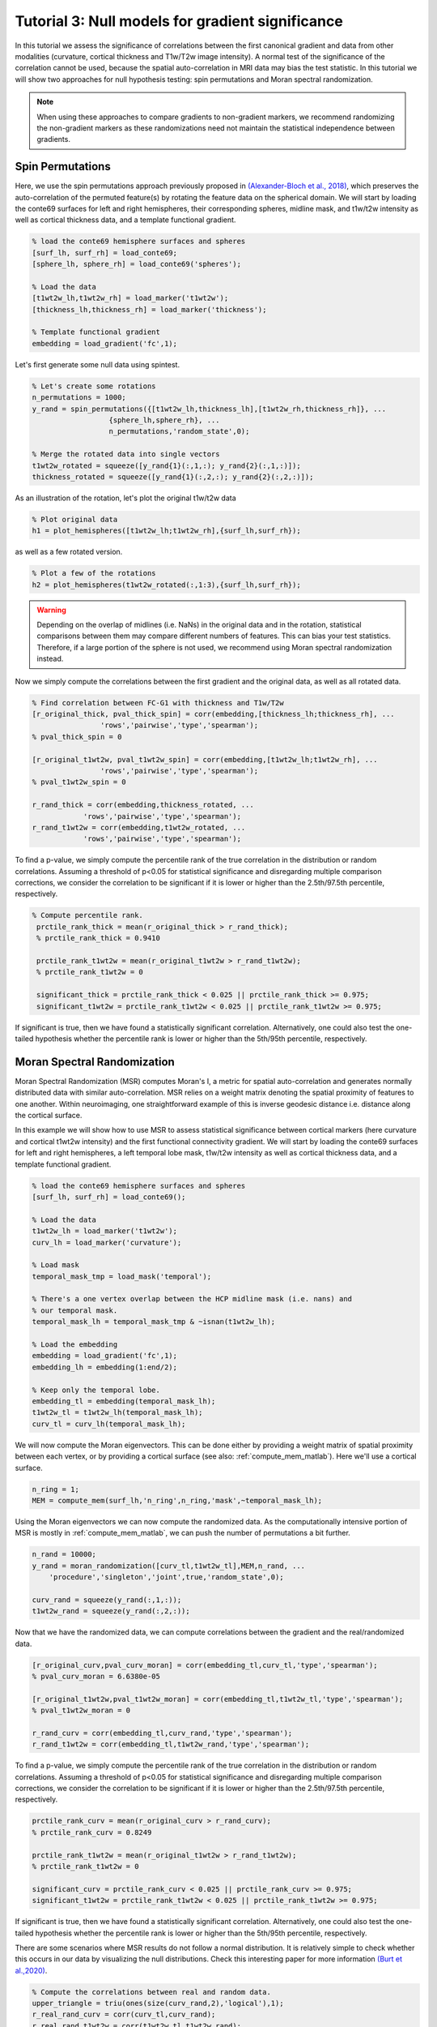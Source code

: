 Tutorial 3: Null models for gradient significance
==================================================

In this tutorial we assess the significance of correlations between the first
canonical gradient and data from other modalities (curvature, cortical thickness
and T1w/T2w image intensity). A normal test of the significance of the
correlation cannot be used, because the spatial auto-correlation in MRI data may
bias the test statistic. In this tutorial we will show two approaches for null
hypothesis testing: spin permutations and Moran spectral randomization. 

.. note:: 
    When using these approaches to compare gradients to non-gradient markers, we
    recommend randomizing the non-gradient markers as these randomizations need not
    maintain the statistical independence between gradients.

Spin Permutations
--------------------
Here, we use the spin permutations approach previously proposed in
`(Alexander-Bloch et al., 2018)
<https://www.sciencedirect.com/science/article/pii/S1053811918304968>`_, which
preserves the auto-correlation of the permuted feature(s) by rotating the
feature data on the spherical domain. 
We will start by loading the conte69 surfaces for left and right hemispheres,
their corresponding spheres, midline mask, and t1w/t2w intensity as well as
cortical thickness data, and a template functional gradient.

.. code-block:: matlab

    % load the conte69 hemisphere surfaces and spheres
    [surf_lh, surf_rh] = load_conte69;
    [sphere_lh, sphere_rh] = load_conte69('spheres');

    % Load the data 
    [t1wt2w_lh,t1wt2w_rh] = load_marker('t1wt2w');
    [thickness_lh,thickness_rh] = load_marker('thickness');
    
    % Template functional gradient
    embedding = load_gradient('fc',1);
    
Let's first generate some null data using spintest. 

.. code-block:: matlab

    % Let's create some rotations
    n_permutations = 1000;
    y_rand = spin_permutations({[t1wt2w_lh,thickness_lh],[t1wt2w_rh,thickness_rh]}, ...
                      {sphere_lh,sphere_rh}, ...
                      n_permutations,'random_state',0);

    % Merge the rotated data into single vectors
    t1wt2w_rotated = squeeze([y_rand{1}(:,1,:); y_rand{2}(:,1,:)]);
    thickness_rotated = squeeze([y_rand{1}(:,2,:); y_rand{2}(:,2,:)]);

As an illustration of the rotation, let's plot the original t1w/t2w data

.. code-block:: matlab
 
    % Plot original data
    h1 = plot_hemispheres([t1wt2w_lh;t1wt2w_rh],{surf_lh,surf_rh});

.. image:: ./example_figs/t1wt2w_original.png
   :scale: 50%
   :align: center

as well as a few rotated version.

.. code-block:: matlab

    % Plot a few of the rotations
    h2 = plot_hemispheres(t1wt2w_rotated(:,1:3),{surf_lh,surf_rh});

.. image:: ./example_figs/t1wt2w_rotated.png
   :scale: 50%
   :align: center

.. warning:: 
    Depending on the overlap of midlines (i.e. NaNs) in the original 
    data and in the rotation, statistical comparisons between them may compare
    different numbers of features. This can bias your test statistics. Therefore, if
    a large portion of the sphere is not used, we recommend using Moran spectral
    randomization instead.  

Now we simply compute the correlations between the first gradient and the
original data, as well as all rotated data.

.. code-block:: matlab

    % Find correlation between FC-G1 with thickness and T1w/T2w
    [r_original_thick, pval_thick_spin] = corr(embedding,[thickness_lh;thickness_rh], ...
                    'rows','pairwise','type','spearman');
    % pval_thick_spin = 0 

    [r_original_t1wt2w, pval_t1wt2w_spin] = corr(embedding,[t1wt2w_lh;t1wt2w_rh], ...
                    'rows','pairwise','type','spearman');
    % pval_t1wt2w_spin = 0 

    r_rand_thick = corr(embedding,thickness_rotated, ...
                'rows','pairwise','type','spearman');
    r_rand_t1wt2w = corr(embedding,t1wt2w_rotated, ...
                'rows','pairwise','type','spearman');
          
          
To find a p-value, we simply compute the percentile rank of the true correlation
in the distribution or random correlations. Assuming a threshold of p<0.05 for
statistical significance and disregarding multiple comparison corrections, we
consider the correlation to be significant if it is lower or higher than the
2.5th/97.5th percentile, respectively. 

.. code-block:: matlab

   % Compute percentile rank.
    prctile_rank_thick = mean(r_original_thick > r_rand_thick); 
    % prctile_rank_thick = 0.9410 

    prctile_rank_t1wt2w = mean(r_original_t1wt2w > r_rand_t1wt2w); 
    % prctile_rank_t1wt2w = 0

    significant_thick = prctile_rank_thick < 0.025 || prctile_rank_thick >= 0.975;
    significant_t1wt2w = prctile_rank_t1wt2w < 0.025 || prctile_rank_t1wt2w >= 0.975;

If significant is true, then we have found a statistically significant
correlation. Alternatively, one could also test the one-tailed hypothesis
whether the percentile rank is lower or higher than the 5th/95th percentile,
respectively.

Moran Spectral Randomization 
--------------------------------

Moran Spectral Randomization (MSR) computes Moran's I, a metric for spatial
auto-correlation and generates normally distributed data with similar
auto-correlation. MSR relies on a weight matrix denoting the spatial proximity
of features to one another. Within neuroimaging, one straightforward example of
this is inverse geodesic distance i.e. distance along the cortical surface. 

In this example we will show how to use MSR to assess statistical significance
between cortical markers (here curvature and cortical t1wt2w intensity) and the
first functional connectivity gradient. We will start by loading the conte69
surfaces for left and right hemispheres, a left temporal lobe mask, t1w/t2w
intensity as well as cortical thickness data, and a template functional
gradient. 

.. code-block:: matlab

    % load the conte69 hemisphere surfaces and spheres
    [surf_lh, surf_rh] = load_conte69();

    % Load the data 
    t1wt2w_lh = load_marker('t1wt2w');
    curv_lh = load_marker('curvature');

    % Load mask
    temporal_mask_tmp = load_mask('temporal');

    % There's a one vertex overlap between the HCP midline mask (i.e. nans) and
    % our temporal mask.
    temporal_mask_lh = temporal_mask_tmp & ~isnan(t1wt2w_lh);

    % Load the embedding
    embedding = load_gradient('fc',1);
    embedding_lh = embedding(1:end/2);

    % Keep only the temporal lobe. 
    embedding_tl = embedding(temporal_mask_lh);
    t1wt2w_tl = t1wt2w_lh(temporal_mask_lh);
    curv_tl = curv_lh(temporal_mask_lh);

We will now compute the Moran eigenvectors. This can be done either by providing
a weight matrix of spatial proximity between each vertex, or by providing a
cortical surface (see also: :ref:`compute_mem_matlab`). Here we'll use a cortical
surface.

.. code-block:: matlab

    n_ring = 1; 
    MEM = compute_mem(surf_lh,'n_ring',n_ring,'mask',~temporal_mask_lh);

Using the Moran eigenvectors we can now compute the randomized data. As the
computationally intensive portion of MSR is mostly in :ref:`compute_mem_matlab`, we can
push the number of permutations a bit further. 

.. code-block:: matlab

    n_rand = 10000;
    y_rand = moran_randomization([curv_tl,t1wt2w_tl],MEM,n_rand, ...
        'procedure','singleton','joint',true,'random_state',0);

    curv_rand = squeeze(y_rand(:,1,:));
    t1wt2w_rand = squeeze(y_rand(:,2,:));

Now that we have the randomized data, we can compute correlations between the
gradient and the real/randomized data.  

.. code-block:: matlab

    [r_original_curv,pval_curv_moran] = corr(embedding_tl,curv_tl,'type','spearman');
    % pval_curv_moran = 6.6380e-05

    [r_original_t1wt2w,pval_t1wt2w_moran] = corr(embedding_tl,t1wt2w_tl,'type','spearman');
    % pval_t1wt2w_moran = 0

    r_rand_curv = corr(embedding_tl,curv_rand,'type','spearman');
    r_rand_t1wt2w = corr(embedding_tl,t1wt2w_rand,'type','spearman');

To find a p-value, we simply compute the percentile rank of the true correlation
in the distribution or random correlations. Assuming a threshold of p<0.05 for
statistical significance and disregarding multiple comparison corrections, we
consider the correlation to be significant if it is lower or higher than the
2.5th/97.5th percentile, respectively. 

.. code-block:: matlab

    prctile_rank_curv = mean(r_original_curv > r_rand_curv); 
    % prctile_rank_curv = 0.8249

    prctile_rank_t1wt2w = mean(r_original_t1wt2w > r_rand_t1wt2w); 
    % prctile_rank_t1wt2w = 0

    significant_curv = prctile_rank_curv < 0.025 || prctile_rank_curv >= 0.975;
    significant_t1wt2w = prctile_rank_t1wt2w < 0.025 || prctile_rank_t1wt2w >= 0.975;


If significant is true, then we have found a statistically significant
correlation. Alternatively, one could also test the one-tailed hypothesis
whether the percentile rank is lower or higher than the 5th/95th percentile,
respectively.

There are some scenarios where MSR results do not follow a normal distribution. It is relatively simple to check whether this occurs in our data by visualizing the null distributions. Check this interesting paper for more information `(Burt et al.,2020) <https://www.biorxiv.org/content/10.1101/2020.02.18.955054v1>`_.

.. code-block:: matlab

    % Compute the correlations between real and random data.
    upper_triangle = triu(ones(size(curv_rand,2),'logical'),1);
    r_real_rand_curv = corr(curv_tl,curv_rand);
    r_real_rand_t1wt2w = corr(t1wt2w_tl,t1wt2w_rand);
    r_rand_rand_curv = corr(curv_rand);
    r_rand_rand_t1wt2w = corr(t1wt2w_rand); 
    r_rand_rand_curv = r_rand_rand_curv(upper_triangle);
    r_rand_rand_t1wt2w = r_rand_rand_t1wt2w(upper_triangle);

    % Plot histograms
    figure('Color','w');
    subplot(2,2,1);
    hist(r_real_rand_curv,100); 
    title('Correlation curvature real and random');
    subplot(2,2,2);
    hist(r_real_rand_t1wt2w,100);
    title('Correlation t1w/t2w real and random');
    subplot(2,2,3);
    hist(r_rand_rand_curv,100);
    title('Correlation curvature random and random');
    subplot(2,2,4);
    hist(r_rand_rand_t1wt2w,100);
    title('Correlation curvature random and random');

.. image:: ./example_figs/msr_correlations.png
   :scale: 50%
   :align: center

Indeed, our histograms appear to be normally distributed. This concludes the
third and last tutorial. You should now be familliar with all the functionality
of the BrainSpace toolbox. For more details on any specific function, please see
:ref:`matlab_package`.


Variogram Matching
------------------
Here, we use the variogram matching presented in `(Burt et al., 2020)
<https://www.sciencedirect.com/science/article/pii/S1053811920305243>`_, which
generates novel brainmaps with similar spatial autocorrelation to the input
data. We will start by loading the conte69 surfaces for left and right
hemispheres, a left temporal lobe mask, t1w/t2w intensity as well as cortical
thickness data. 

.. code-block :: matlab

    % load the conte69 hemisphere surfaces and spheres
    [surf_lh, surf_rh] = load_conte69();

    % Load the data 
    t1wt2w_lh = load_marker('t1wt2w');
    curv_lh = load_marker('curvature');

    % Load mask
    temporal_mask_tmp = load_mask('temporal');

    % There's a one vertex overlap between the HCP midline mask (i.e. nans) and
    % our temporal mask.
    temporal_mask_lh = temporal_mask_tmp & ~isnan(t1wt2w_lh);

    % Load the embedding
    embedding = load_gradient('fc',1);
    embedding_lh = embedding(1:end/2);

    % Keep only the temporal lobe. 
    t1wt2w_tl = t1wt2w_lh(temporal_mask_lh);
    curv_tl = curv_lh(temporal_mask_lh);

Next, we will need a distance matrix that tells us what the spatial distance
between our datapoints is. For this example, we will use geodesic distance. 

.. code-block :: matlab

    G = surface_to_graph(surf_lh, 'geodesic', ~temporal_mask_lh, true);
    geodesic_distance = distances(G);

Now we've got everything we need to generate our surrogate datasets. By default,
BrainSpace will use all available data to generate surrogate maps. However, this
process is extremely computationally and memory intensive. When using this method with more
than a few hundred regions, we recommend subsampling the data. This can be done using
the 'ns' and 'knn' name-value pairs. 'ns' determines how many data points to sample
for the generation of the variogram; 'knn' determines how many neighbors to use
in the smoothing step. 

.. code-block :: matlab

    random_initialization = 0; 
    n_surrogate_datasets = 10;

    % Note: num_samples must be greater than num_neighbors
    num_samples = 200;
    num_neighbors = 100;

    obj_subsample = variogram(geodesic_distance, 'ns', num_samples, ...
        'knn', num_neighbors, 'random_state', random_initialization);
    surrogates_subsample = obj_subsample.fit(t1wt2w_tl, n_surrogate_datasets);

.. note:: 
    The variogram class also supports parallel processing with the 'num_workers'
    Name-Value pair. This functionality requires the Parallel Computing Toolbox.

The correlation between the real data, surrogate data, and the marker of interest 
can then be compared as follows. Note that, for this example, we only generated 
10 surogate datasets. For any practical usage we recommend generating at least 1000.

.. code-block :: matlab

    r_real = corr(t1wt2w_tl, curv_tl);
    r_surrogate = corr(surrogates_subsample, curv_tl);
    prctile_rank = mean(r_real > r_surrogate); 